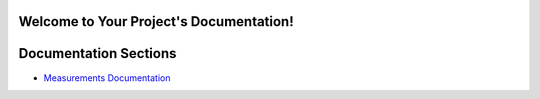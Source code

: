 Welcome to Your Project's Documentation!
========================================

Documentation Sections
======================

- `Measurements Documentation <../../meassurments/_build/html/index.html>`_
